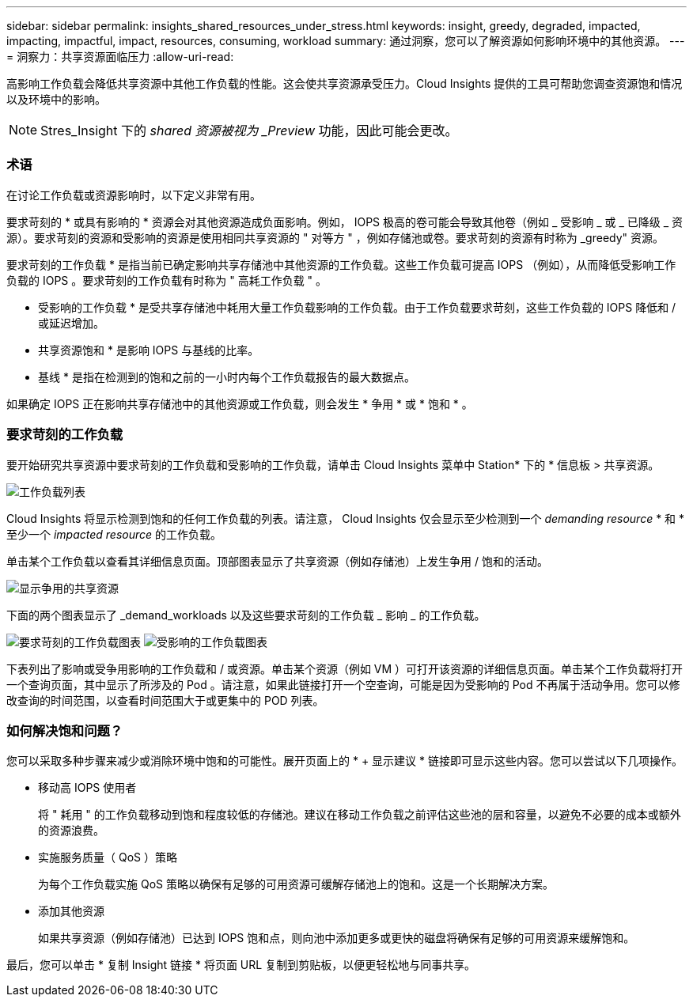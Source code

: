 ---
sidebar: sidebar 
permalink: insights_shared_resources_under_stress.html 
keywords: insight, greedy, degraded, impacted, impacting, impactful, impact, resources, consuming, workload 
summary: 通过洞察，您可以了解资源如何影响环境中的其他资源。 
---
= 洞察力：共享资源面临压力
:allow-uri-read: 


[role="lead"]
高影响工作负载会降低共享资源中其他工作负载的性能。这会使共享资源承受压力。Cloud Insights 提供的工具可帮助您调查资源饱和情况以及环境中的影响。


NOTE: Stres_Insight 下的 _shared 资源被视为 _Preview_ 功能，因此可能会更改。



=== 术语

在讨论工作负载或资源影响时，以下定义非常有用。

要求苛刻的 * 或具有影响的 * 资源会对其他资源造成负面影响。例如， IOPS 极高的卷可能会导致其他卷（例如 _ 受影响 _ 或 _ 已降级 _ 资源）。要求苛刻的资源和受影响的资源是使用相同共享资源的 " 对等方 " ，例如存储池或卷。要求苛刻的资源有时称为 _greedy" 资源。

要求苛刻的工作负载 * 是指当前已确定影响共享存储池中其他资源的工作负载。这些工作负载可提高 IOPS （例如），从而降低受影响工作负载的 IOPS 。要求苛刻的工作负载有时称为 " 高耗工作负载 " 。

* 受影响的工作负载 * 是受共享存储池中耗用大量工作负载影响的工作负载。由于工作负载要求苛刻，这些工作负载的 IOPS 降低和 / 或延迟增加。

* 共享资源饱和 * 是影响 IOPS 与基线的比率。

* 基线 * 是指在检测到的饱和之前的一小时内每个工作负载报告的最大数据点。

如果确定 IOPS 正在影响共享存储池中的其他资源或工作负载，则会发生 * 争用 * 或 * 饱和 * 。



=== 要求苛刻的工作负载

要开始研究共享资源中要求苛刻的工作负载和受影响的工作负载，请单击 Cloud Insights 菜单中 Station* 下的 * 信息板 > 共享资源。

image:Shared_resources_Under_Stress_menu.png["工作负载列表"]

Cloud Insights 将显示检测到饱和的任何工作负载的列表。请注意， Cloud Insights 仅会显示至少检测到一个 _demanding resource_ * 和 * 至少一个 _impacted resource_ 的工作负载。

单击某个工作负载以查看其详细信息页面。顶部图表显示了共享资源（例如存储池）上发生争用 / 饱和的活动。

image:Shared_resources_Under_Stress_SharedResource.png["显示争用的共享资源"]

下面的两个图表显示了 _demand_workloads 以及这些要求苛刻的工作负载 _ 影响 _ 的工作负载。

image:Insights_Demanding_Workload_Chart.png["要求苛刻的工作负载图表"]
image:Insights_Impacted_Workload_Chart.png["受影响的工作负载图表"]

下表列出了影响或受争用影响的工作负载和 / 或资源。单击某个资源（例如 VM ）可打开该资源的详细信息页面。单击某个工作负载将打开一个查询页面，其中显示了所涉及的 Pod 。请注意，如果此链接打开一个空查询，可能是因为受影响的 Pod 不再属于活动争用。您可以修改查询的时间范围，以查看时间范围大于或更集中的 POD 列表。



=== 如何解决饱和问题？

您可以采取多种步骤来减少或消除环境中饱和的可能性。展开页面上的 * + 显示建议 * 链接即可显示这些内容。您可以尝试以下几项操作。

* 移动高 IOPS 使用者
+
将 " 耗用 " 的工作负载移动到饱和程度较低的存储池。建议在移动工作负载之前评估这些池的层和容量，以避免不必要的成本或额外的资源浪费。

* 实施服务质量（ QoS ）策略
+
为每个工作负载实施 QoS 策略以确保有足够的可用资源可缓解存储池上的饱和。这是一个长期解决方案。

* 添加其他资源
+
如果共享资源（例如存储池）已达到 IOPS 饱和点，则向池中添加更多或更快的磁盘将确保有足够的可用资源来缓解饱和。



最后，您可以单击 * 复制 Insight 链接 * 将页面 URL 复制到剪贴板，以便更轻松地与同事共享。
